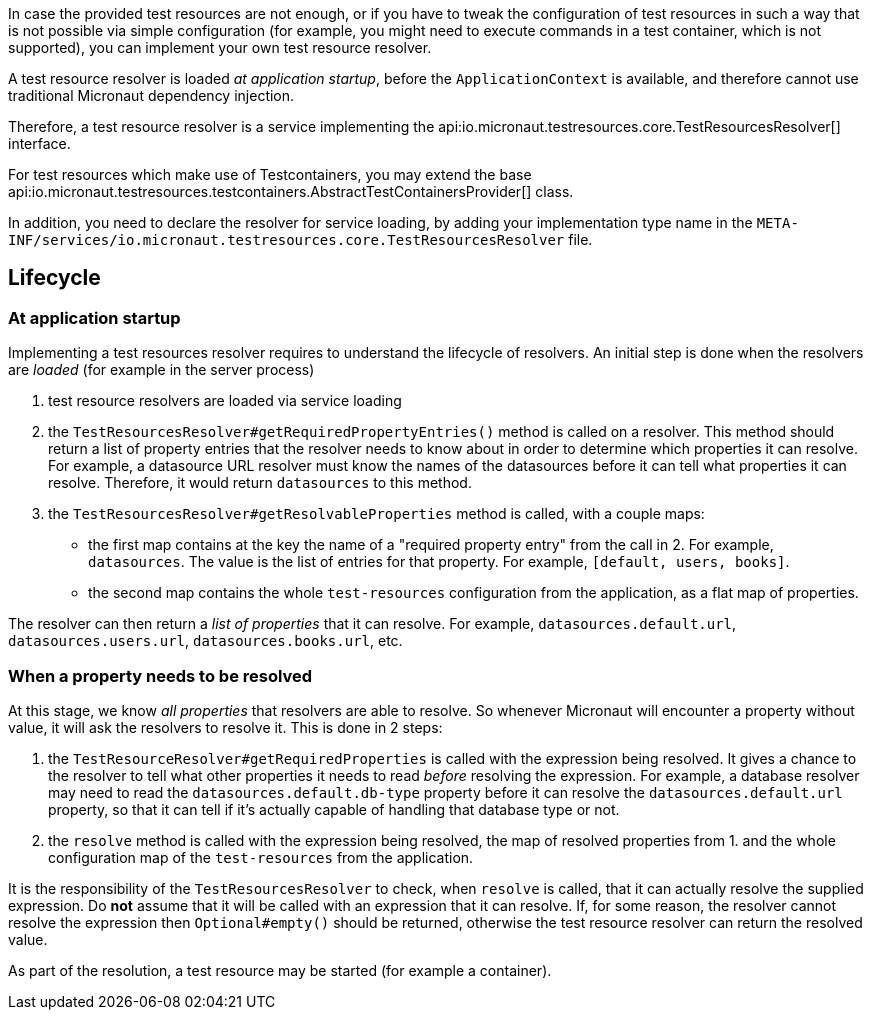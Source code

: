 In case the provided test resources are not enough, or if you have to tweak the configuration of test resources in such a way that is not possible via simple configuration (for example, you might need to execute commands in a test container, which is not supported), you can implement your own test resource resolver.

A test resource resolver is loaded _at application startup_, before the `ApplicationContext` is available, and therefore cannot use traditional Micronaut dependency injection.

Therefore, a test resource resolver is a service implementing the api:io.micronaut.testresources.core.TestResourcesResolver[] interface.

For test resources which make use of Testcontainers, you may extend the base api:io.micronaut.testresources.testcontainers.AbstractTestContainersProvider[] class.

In addition, you need to declare the resolver for service loading, by adding your implementation type name in the `META-INF/services/io.micronaut.testresources.core.TestResourcesResolver` file.

== Lifecycle

=== At application startup

Implementing a test resources resolver requires to understand the lifecycle of resolvers. An initial step is done when the resolvers are _loaded_ (for example in the server process)

1. test resource resolvers are loaded via service loading
2. the `TestResourcesResolver#getRequiredPropertyEntries()` method is called on a resolver. This method should return a list of property entries that the resolver needs to know about in order to determine which properties it can resolve. For example, a datasource URL resolver must know the names of the datasources before it can tell what properties it can resolve. Therefore, it would return `datasources` to this method.
3. the `TestResourcesResolver#getResolvableProperties` method is called, with a couple maps:
   - the first map contains at the key the name of a "required property entry" from the call in 2. For example, `datasources`. The value is the list of entries for that property. For example, `[default, users, books]`.
   - the second map contains the whole `test-resources` configuration from the application, as a flat map of properties.

The resolver can then return a _list of properties_ that it can resolve. For example, `datasources.default.url`, `datasources.users.url`, `datasources.books.url`, etc.

=== When a property needs to be resolved

At this stage, we know _all properties_ that resolvers are able to resolve.
So whenever Micronaut will encounter a property without value, it will ask the resolvers to resolve it.
This is done in 2 steps:

1. the `TestResourceResolver#getRequiredProperties` is called with the expression being resolved. It gives a chance to the resolver to tell what other properties it needs to read _before_ resolving the expression. For example, a database resolver may need to read the `datasources.default.db-type` property before it can resolve the `datasources.default.url` property, so that it can tell if it's actually capable of handling that database type or not.
2. the `resolve` method is called with the expression being resolved, the map of resolved properties from 1. and the whole configuration map of the `test-resources` from the application.

It is the responsibility of the `TestResourcesResolver` to check, when `resolve` is called, that it can actually resolve the supplied expression. Do **not** assume that it will be called with an expression that it can resolve.
If, for some reason, the resolver cannot resolve the expression then `Optional#empty()` should be returned, otherwise the test resource resolver can return the resolved value.

As part of the resolution, a test resource may be started (for example a container).

